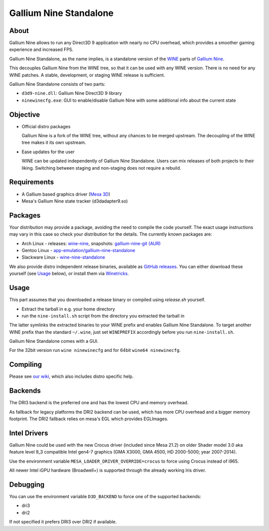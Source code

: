 Gallium Nine Standalone |buildstate|
====================================

.. |buildstate| image:: https://github.com/iXit/wine-nine-standalone/actions/workflows/build.yml/badge.svg?branch=master
    :target: https://github.com/iXit/wine-nine-standalone/actions

.. image:: https://wiki.ixit.cz/_media/gallium-nine.png
    :target: https://wiki.ixit.cz/d3d9

About
-----
Gallium Nine allows to run any Direct3D 9 application with nearly no CPU overhead, which provides a smoother gaming experience and increased FPS.

Gallium Nine Standalone, as the name implies, is a standalone version of the `WINE <https://www.winehq.org/>`_ parts of `Gallium Nine <https://github.com/iXit/wine>`_.

This decouples Gallium Nine from the WINE tree, so that it can be used with any WINE version. There is no need for any WINE patches. A stable, development, or staging WINE release is sufficient.

Gallium Nine Standalone consists of two parts:

* ``d3d9-nine.dll``: Gallium Nine Direct3D 9 library
* ``ninewinecfg.exe``: GUI to enable/disable Gallium Nine with some additional info about the current state

Objective
---------
* Official distro packages

  Gallium Nine is a fork of the WINE tree, without any chances to be merged upstream. The decoupling of the WINE tree makes it its own upstream.

* Ease updates for the user

  WINE can be updated independently of Gallium Nine Standalone. Users can mix releases of both projects to their liking. Switching between staging and non-staging does not require a rebuild.

Requirements
------------
* A Gallium based graphics driver (`Mesa 3D <https://www.mesa3d.org/>`_)
* Mesa's Gallium Nine state tracker (d3dadapter9.so)

Packages
--------
Your distribution may provide a package, avoiding the need to compile the code yourself. The exact usage instructions may vary in this case so check your distribution for the details. The currently known packages are:

* Arch Linux - releases: `wine-nine <https://www.archlinux.org/packages/multilib/x86_64/wine-nine/>`_, snapshots: `gallium-nine-git (AUR) <https://aur.archlinux.org/packages/gallium-nine-git>`_
* Gentoo Linux - `app-emulation/gallium-nine-standalone <https://packages.gentoo.org/packages/app-emulation/gallium-nine-standalone>`_
* Slackware Linux - `wine-nine-standalone <https://slackbuilds.org/apps/wine-nine-standalone/>`_

We also provide distro independent release binaries, available as `GitHub releases <https://github.com/iXit/wine-nine-standalone/releases>`_. You can either download these yourself (see Usage_ below), or install them via `Winetricks <https://github.com/Winetricks/winetricks>`_.

Usage
-----
This part assumes that you downloaded a release binary or compiled using `release.sh` yourself.

* Extract the tarball in e.g. your home directory
* run the ``nine-install.sh`` script from the directory you extracted the tarball in

The latter symlinks the extracted binaries to your WINE prefix and enables Gallium Nine Standalone. To target another WINE prefix than the standard ``~/.wine``, just set ``WINEPREFIX`` accordingly before you run ``nine-install.sh``.

Gallium Nine Standalone comes with a GUI.

For the 32bit version run ``wine ninewinecfg`` and for 64bit ``wine64 ninewinecfg``.

Compiling
---------
Please see `our wiki <https://github.com/iXit/wine-nine-standalone/wiki/Compiling>`_,  which also includes distro specific help.

Backends
--------
The DRI3 backend is the preferred one and has the lowest CPU and memory overhead.

As fallback for legacy platforms the DRI2 backend can be used, which has more CPU overhead and a bigger memory footprint.
The DRI2 fallback relies on mesa's EGL which provides EGLImages.

Intel Drivers
-------------
Gallium Nine could be used with the new Crocus driver (included since Mesa 21.2) on older Shader model 3.0 aka feature level 9_3 compatible Intel gen4-7 graphics (GMA X3000, GMA 4500, HD 2000-5000; year 2007-2014).

Use the environment variable ``MESA_LOADER_DRIVER_OVERRIDE=crocus`` to force using Crocus instead of i965.

All newer Intel iGPU hardware (Broadwell+) is supported through the already working Iris driver.

Debugging
---------
You can use the environment variable ``D3D_BACKEND`` to force one of the supported backends:

* dri3
* dri2

If not specified it prefers DRI3 over DRI2 if available.

